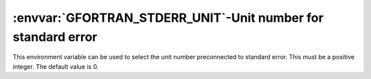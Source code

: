 .. _gfortran_stderr_unit:

:envvar:`GFORTRAN_STDERR_UNIT`-Unit number for standard error
*************************************************************

This environment variable can be used to select the unit number
preconnected to standard error.  This must be a positive integer.
The default value is 0.

